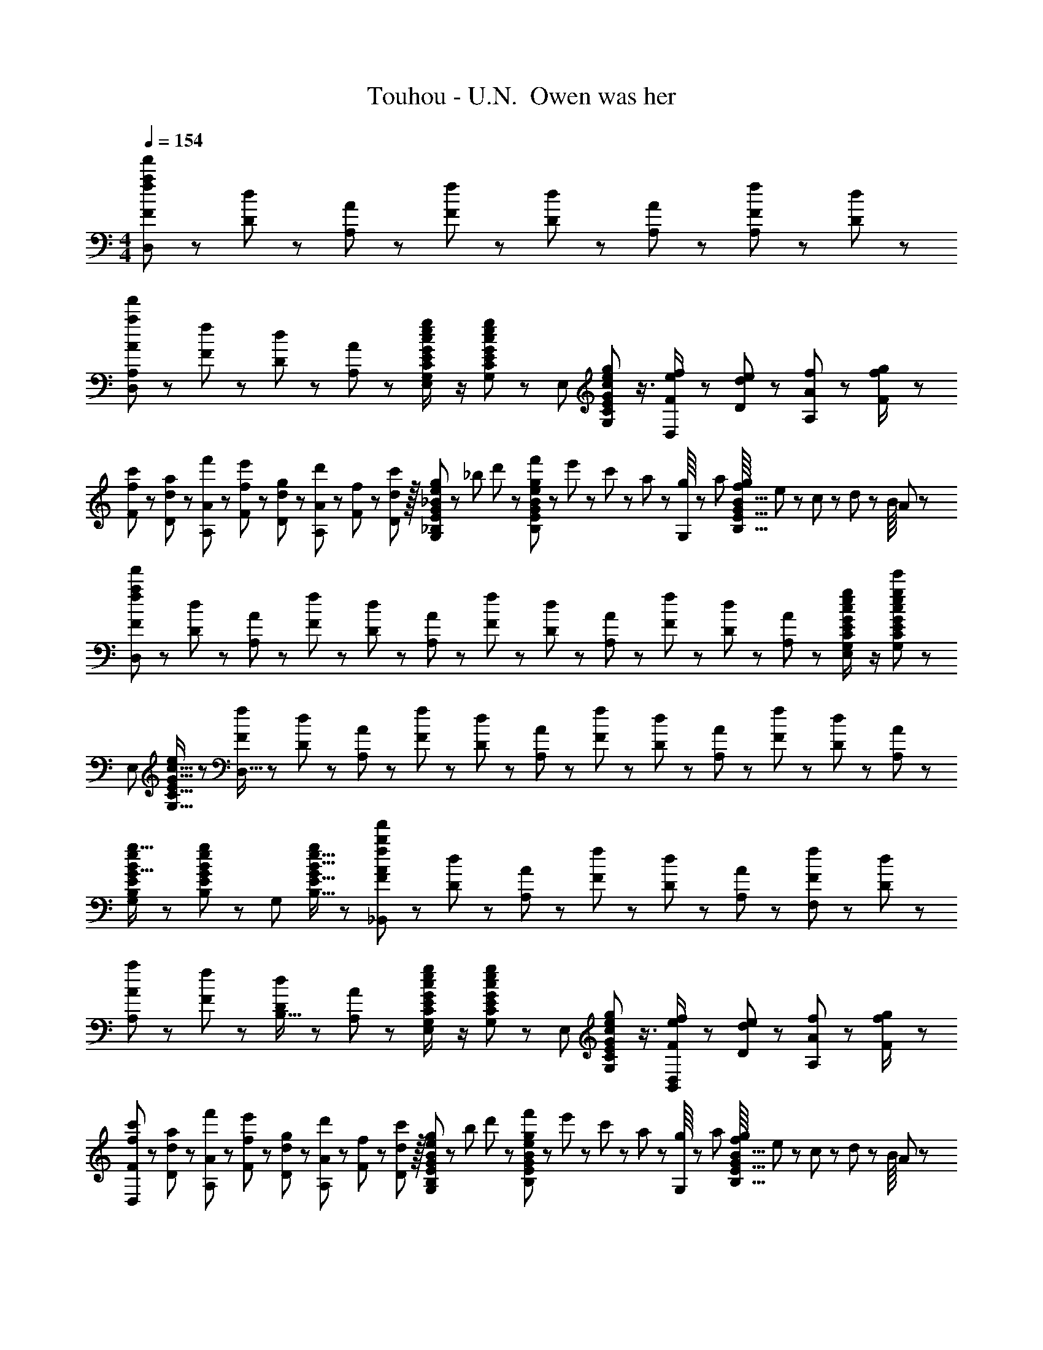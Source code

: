 X: 1
T: Touhou - U.N.  Owen was her
Z: ABC Generated by Starbound Composer
L: 1/8
M: 4/4
Q: 1/4=154
K: C
[f23/48F23/48a95/24f'95/24D,95/24] z/24 [d11/24D11/24] z/48 [A11/24A,11/24] z/48 [f23/48F23/48] z/48 [d23/48D23/48] z/48 [A11/24A,11/24] z/48 [f11/24F11/24A,47/48] z/24 [d23/48D23/48] z/48 
[A13/24A,13/24a49/24f'49/24D,49/24] z/24 [f11/24F11/24] z/48 [d11/24D11/24] z/24 [A23/48A,23/48] z/48 [G23/48c23/48G,23/48C23/48e/2E/2g47/48E,95/48] z/2 [G11/24c11/24G,11/24C11/24e23/48E23/48g] z13/24 [E,95/48z25/48] [G17/24c17/24G,17/24C17/24e35/48E35/48g23/24] z3/4 [f23/48F23/48e/2D,143/48] z/48 [e11/24d11/24D11/24] z/48 [f11/24A11/24A,11/24] z/24 [g23/48f/2F/2] z/48 
[c'13/24f13/24F13/24] z/24 [a11/24d11/24D11/24] z/48 [f'11/24A11/24A,11/24] z/24 [e'23/48f23/48F23/48] z/48 [g23/48d23/48D23/48] z/48 [d'11/24A11/24A,11/24] z/48 [f11/24F11/24] z/48 [D11/24c'23/48d23/48] z/16 [g23/48_B23/48e23/48_B,23/48E23/48G25/48G,95/48] z/24 _b5/48 d'/3 z/24 [f'5/48B11/24e11/24B,11/24E11/24g23/48G23/48] z/48 e'/3 z/48 c'5/48 z/48 a17/48 z/48 [g/8G,95/48] z/48 a17/48 [f/8B11/16B,11/16E11/16g35/48G35/48] e/3 z/48 c5/48 z/48 d/3 z/24 B/8 A17/48 z/48 
[f13/24F13/24a289/48f'289/48D,289/48] z/24 [d11/24D11/24] z/48 [A11/24A,11/24] z/24 [f23/48F23/48] z/48 [d23/48D23/48] z/48 [A11/24A,11/24] z/48 [f11/24F11/24] z/48 [d23/48D23/48] z/24 [A23/48A,23/48] z/24 [f11/24F11/24] z/48 [d11/24D11/24] z/48 [A23/48A,23/48] z/48 [G23/48c23/48G,23/48C23/48e/2E/2g47/48e'47/48E,95/48] z/2 [G11/24c11/24G,11/24C11/24e23/48E23/48g25/24e'25/24] z13/24 
[E,49/24z7/12] [G11/16c11/16G,11/16C11/16e35/48E35/48] z19/24 [f23/48F23/48D,95/16] z/48 [d11/24D11/24] z/48 [A11/24A,11/24] z/48 [f23/48F23/48] z/24 [d23/48D23/48] z/24 [A11/24A,11/24] z/48 [f11/24F11/24] z/48 [d23/48D23/48] z/48 [A23/48A,23/48] z/48 [f11/24F11/24] z/48 [d11/24D11/24] z/24 [A23/48A,23/48] z/48 
[B13/24e13/24B,13/24E13/24g9/16G9/16G,49/24] z25/48 [B11/24e11/24B,11/24E11/24g23/48G23/48] z13/24 [G,95/48z/2] [B11/16e11/16B,11/16E11/16g35/48G35/48] z19/24 [f23/48F23/48_B,,71/24b95/24f'289/48A289/48] z/24 [d11/24D11/24] z/48 [A11/24A,11/24] z/48 [f23/48F23/48] z/48 [d23/48D23/48] z/48 [A11/24A,11/24] z/48 [f11/24F11/24F,2] z/24 [d23/48D23/48] z/48 
[A13/24A,13/24a49/24] z/24 [f11/24F11/24] z/48 [d11/24D11/24B,15/16] z/24 [A23/48A,23/48] z/48 [G23/48c23/48G,23/48C23/48e/2E/2g47/48E,95/48] z/2 [G11/24c11/24G,11/24C11/24e23/48E23/48g] z13/24 [E,95/48z25/48] [G17/24c17/24G,17/24C17/24e35/48E35/48g23/24] z3/4 [f23/48F23/48e/2D,95/48B,,95/48] z/48 [e11/24d11/24D11/24] z/48 [f11/24A11/24A,11/24] z/24 [g23/48f/2F/2] z/48 
[c'13/24f13/24F13/24D,97/24] z/24 [a11/24d11/24D11/24] z/48 [f'11/24A11/24A,11/24] z/24 [e'23/48f23/48F23/48] z/48 [g23/48d23/48D23/48] z/48 [d'11/24A11/24A,11/24] z/48 [f11/24F11/24] z/48 [D11/24c'23/48d23/48] z/16 [g23/48B23/48e23/48B,23/48E23/48G25/48G,95/48] z/24 b5/48 d'/3 z/24 [f'5/48B11/24e11/24B,11/24E11/24g23/48G23/48] z/48 e'/3 z/48 c'5/48 z/48 a17/48 z/48 [g/8G,95/48] z/48 a17/48 [f/8B11/16B,11/16E11/16g35/48G35/48] e/3 z/48 c5/48 z/48 d/3 z/24 B/8 A17/48 z/48 
[f13/24F13/24a289/48f'289/48D,289/48] z/24 [d11/24D11/24] z/48 [A11/24A,11/24] z/24 [f23/48F23/48] z/48 [d23/48D23/48] z/48 [A11/24A,11/24] z/48 [f11/24F11/24] z/48 [d23/48D23/48] z/24 [A23/48A,23/48] z/24 [f11/24F11/24] z/48 [d11/24D11/24] z/48 [A23/48A,23/48] z/48 [G23/48c23/48G,23/48C23/48e/2E/2g47/48e'47/48E,95/48] z/2 [G11/24c11/24G,11/24C11/24e23/48E23/48g25/24e'25/24] z13/24 
[E,49/24z7/12] [G11/16c11/16G,11/16C11/16e35/48E35/48] z19/24 [f23/48F23/48D,95/16] z/48 [d11/24D11/24] z/48 [A11/24A,11/24] z/48 [f23/48F23/48] z/24 [d23/48D23/48] z/24 [A11/24A,11/24] z/48 [f11/24F11/24] z/48 [d23/48D23/48] z/48 [A23/48A,23/48] z/48 [f11/24F11/24] z/48 [d11/24D11/24] z/24 [A23/48A,23/48] z/48 
[B17/16e17/16g17/16B,17/16E17/16G17/16G,49/24] [B11/24e11/24B,11/24E11/24g23/48G23/48] z13/24 [G,95/48z/2] [B11/16e11/16B,11/16E11/16g35/48G35/48] z19/24 [A15/16D,17/16f'95/24B,95/24] z/16 [A,25/24z47/48] [F11/12D,25/24] z/16 [A,25/24z] 
[^G^C,9/8e'97/24] z/16 [^G,25/24z] [E11/12C,25/24] z/16 G, [=B15/16E,17/16^g'95/24] z/16 [=B,25/24z47/48] [G11/12E,25/24] z/16 B,47/48 z/48 
[^D,9/8=g'97/24=G97/24z17/16] [_B,25/24z] [_B11/12D,25/24] z/16 B, [A15/16=D,17/16] z/16 [a11/24f'11/24A,25/24] z25/48 [F11/12D,25/24] z/16 [a11/24f'11/24A,47/48] z13/24 
[^GC,9/8] z/16 [^g11/24e'11/24G,25/24] z13/24 [E11/12C,25/24] z/16 [g11/24e'11/24G,] z13/24 [=B15/16E,17/16] z/16 [=b11/24^g'11/24=B,25/24] z25/48 [G11/12E,25/24] z/16 [b11/24g'11/24B,47/48] z13/24 
[^D,9/8=G97/24z17/16] [_b11/24=g'11/24_B,25/24] z13/24 [D,25/24z47/48] [b11/24g'11/24B,] z13/24 [A15/16a=D,17/16] z/16 [a11/24f'11/24A,25/24] z25/48 [F11/12f47/48D,25/24] z/16 [a11/24f'11/24A,47/48] z13/24 
[^Gg17/16C,9/8E97/24] z/16 [g11/24e'11/24G,25/24] z13/24 [E11/12e47/48C,25/24] z/16 [g11/24e'11/24G,] z13/24 [B15/16=bE,17/16G95/24] z/16 [b11/24^g'11/24=B,25/24] z25/48 [G11/12g47/48E,25/24] z/16 [b11/24g'11/24B,47/48] z13/24 
[=g17/16^D,9/8=G97/24] [_b11/24=g'11/24_B,25/24] z13/24 [_B11/12b47/48D,25/24] z/16 [b11/24g'11/24B,] z13/24 [A15/16a=D,17/16F95/24] z/16 [a11/24f'11/24A,25/24] z25/48 [F11/12f47/48D,25/24] z/16 [a11/24f'11/24A,47/48] z13/24 
[^G^g17/16C,9/8E97/24] z/16 [g11/24e'11/24G,25/24] z13/24 [E11/12e47/48C,25/24] z/16 [g11/24e'11/24G,] z13/24 [=b15/16b'E,17/16G95/24] z/16 [b11/24^g'11/24=B,25/24] z25/48 [g11/12g'47/48E,25/24] z/16 [b11/24g'11/24B,47/48] z13/24 
[^D,9/8=G97/24=g97/24z17/16] [_b11/24=g'11/24_B,25/24] z13/24 [D,25/24z47/48] [b11/24g'23/48B,] z13/24 [B,/16a15/16A15/16d'dD95/24B,,95/24F,95/24] z15/16 [F25/24z47/48] [f'11/12f11/12a'47/48a47/48B,25/24] z/16 [F25/24z] 
[aAe'17/16e17/16C9/8=C,97/24=G,97/24E97/24] z/16 [G25/24z] [f'11/12f11/12a'47/48a47/48C25/24] z/16 [G17/16z] [d'15/16d15/16f'fD17/16=D,95/24A,95/24F95/24] z/16 [A25/24z47/48] [e'11/12e11/12g'47/48g47/48D25/24] z/16 [f'15/16f15/16a'47/48a47/48A25/24] z/16 
[e'eg'17/16g17/16=B,9/8=B,,97/24G,97/24] z/16 [G25/24z] [g'11/12g11/12b'47/48=b47/48B,25/24] z/16 G [a'd''ad'_B,,95/24F,95/24] [f'11/12f11/12a'47/48a47/48F25/24] z/16 [c''11/12c'11/12e''47/48e'47/48_B,25/24] z/16 [d''11/24d'11/24f''23/48f'23/48F25/24] z13/24 
[c''c'e''17/16e'17/16C9/8c97/24C,97/24G,97/24] z/16 [d''11/24d'11/24f''23/48f'23/48G25/24] z/24 [c''23/48c'23/48e''/2e'/2] z/48 [f'47/48d''47/48f47/48d'47/48C25/24] [f'11/24f11/24c''23/48c'23/48G17/16] z13/24 [f'15/16f15/16a'aD17/16d8D,8A,8] z/16 [a'11/16a11/16c''35/48c'35/48A25/24] z7/24 [e'11/12e11/12g'47/48g47/48D25/24] z/16 [f'11/16f11/16a'35/48a35/48A25/24] z5/16 
[D9/8d'97/24f'97/24d97/24f97/24z17/16] [A25/24z] [D25/24z47/48] [A17/16z] [a15/16A15/16d'dB,17/16D95/24B,,95/24F,95/24] z/16 [F25/24z47/48] [f'11/12f11/12a'47/48a47/48B,25/24] z/16 [F25/24z] 
[aAe'17/16e17/16C9/8E97/24C,97/24G,97/24] z/16 [G25/24z] [f'11/12f11/12a'47/48a47/48C25/24] z/16 [G17/16z] [d'15/16d15/16f'fD17/16F95/24D,95/24A,95/24] z/16 [A25/24z47/48] [e'11/12e11/12g'47/48g47/48D25/24] z/16 [f'15/16f15/16a'47/48a47/48A25/24] z/16 
[e'eg'17/16g17/16=B,9/8=B,,97/24G,97/24] z/16 [G25/24z] [g'11/12g11/12b'47/48b47/48B,25/24] z/16 G [a'd''ad'_B,17/16B95/24_B,,95/24F,95/24] [f'11/12f11/12a'47/48a47/48F25/24] z/16 [c''11/12c'11/12e''47/48e'47/48B,25/24] z/16 [d''11/24d'11/24f''23/48f'23/48F25/24] z13/24 
[c''c'e''17/16e'17/16C9/8c97/24C,97/24G,97/24] z/16 [d''11/24d'11/24f''23/48f'23/48G25/24] z/24 [c''23/48c'23/48e''/2e'/2] z/48 [f'47/48d''47/48f47/48d'47/48C25/24] [f'11/24f11/24c''23/48c'23/48G17/16] z13/24 [D17/16a'8d''8a8d'8d8D,8A,8z] [A25/24z47/48] [D25/24z47/48] [A25/24z] 
[D9/8z17/16] [A25/24z] [D25/24z47/48] [A17/16z] [a15/16A15/16d'dB,17/16D95/24B,,95/24F,95/24] z/16 [F25/24z47/48] [f'11/12f11/12a'47/48a47/48B,25/24] z/16 [F25/24z] 
[aAe'17/16e17/16C9/8E97/24C,97/24G,97/24] z/16 [G25/24z] [f'11/12f11/12a'47/48a47/48C25/24] z/16 [G17/16z] [d'15/16d15/16f'fD17/16F95/24D,95/24A,95/24] z/16 [A25/24z47/48] [e'11/12e11/12g'47/48g47/48D25/24] z/16 [f'15/16f15/16a'47/48a47/48A25/24] z/16 
[e'eg'17/16g17/16=B,9/8=B,,97/24G,97/24] z/16 [G25/24z] [g'11/12g11/12b'47/48b47/48B,25/24] z/16 G [a'd''ad'_B,,95/24F,95/24] [f'11/12f11/12a'47/48a47/48F25/24] z/16 [c''11/12c'11/12e''47/48e'47/48_B,25/24] z/16 [d''11/24d'11/24f''23/48f'23/48F25/24] z13/24 
[c''c'e''17/16e'17/16C9/8c97/24C,97/24G,97/24] z/16 [d''11/24d'11/24f''23/48f'23/48G25/24] z/24 [c''23/48c'23/48e''/2e'/2] z/48 [f'47/48d''47/48f47/48d'47/48C25/24] [f'11/24f11/24c''23/48c'23/48G17/16] z13/24 [f'15/16f15/16a'aD17/16d8D,8A,8] z/16 [a'11/16a11/16c''35/48c'35/48A25/24] z7/24 [e'11/12e11/12g'47/48g47/48D25/24] z/16 [f'11/16f11/16a'35/48a35/48A25/24] z5/16 
[D9/8d'97/24f'97/24d97/24f97/24z17/16] [A25/24z] [D25/24z47/48] [A17/16z] [a15/16A15/16d'dB,17/16D95/24B,,95/24F,95/24] z/16 [F25/24z47/48] [f'11/12f11/12a'47/48a47/48B,25/24] z/16 [F25/24z] 
[aAe'17/16e17/16C9/8E97/24C,97/24G,97/24] z/16 [G25/24z] [f'11/12f11/12a'47/48a47/48C25/24] z/16 [G17/16z] [d'15/16d15/16f'fD17/16F95/24D,95/24A,95/24] z/16 [A25/24z47/48] [e'11/12e11/12g'47/48g47/48D25/24] z/16 [f'15/16f15/16a'47/48a47/48A25/24] z/16 
[e'eg'17/16g17/16=B,9/8=B,,97/24G,97/24] z/16 [G25/24z] [g'11/12g11/12b'47/48b47/48B,25/24] z/16 G [a'd''ad'_B,17/16B95/24_B,,95/24F,95/24] [f'11/12f11/12a'47/48a47/48F25/24] z/16 [c''11/12c'11/12e''47/48e'47/48B,25/24] z/16 [d''11/24d'11/24f''23/48f'23/48F25/24] z13/24 
[c''c'e''17/16e'17/16C9/8c97/24C,97/24G,97/24] z/16 [d''11/24d'11/24f''23/48f'23/48G25/24] z/24 [c''23/48c'23/48e''/2e'/2] z/48 [f'47/48d''47/48f47/48d'47/48C25/24] [f'11/24f11/24c''23/48c'23/48G17/16] z13/24 [D17/16a'8d''8a8d'8d8D,8A,8z] [A25/24z47/48] [D25/24z47/48] [A25/24z] 
[D9/8z17/16] [A25/24z] D25/24 z15/16 [A/16d''17/24d'17/24D8D,16A,16] z11/16 [a'11/16a11/16] z/24 [g'23/48g23/48] z/48 [d''11/16d'11/16] z/16 [a'11/16a11/16] z/24 [g'23/48g23/48] z/48 
[d''37/48d'37/48] z/16 [a'11/16a11/16] z/24 [g'23/48g23/48] z/48 [d''17/24d'17/24] z/24 [a'11/16a11/16] z/48 [g'23/48g23/48] z/24 [d''17/24d'17/24D8A8] z/24 [a'11/16a11/16] z/24 [g'23/48g23/48] z/48 [d''11/16d'11/16] z/16 [a'11/16a11/16] z/24 [g'23/48g23/48] z/48 
[d''37/48d'37/48] z/16 [a'11/16a11/16] z/24 [g'23/48g23/48] z/48 [d''17/24d'17/24] z/24 [a'11/16a11/16] z/48 [g'23/48g23/48] z/24 [^c''17/24^c'17/24^F8^c8^F,673/48^C673/48] z/24 [a'11/16a11/16] z/24 [^f'23/48^f23/48] z/48 [c''11/16c'11/16] z/16 [a'11/16a11/16] z/24 [f'23/48f23/48] z/48 
[c''37/48c'37/48] z/16 [a'11/16a11/16] z/24 [f'23/48f23/48] z/48 [c''17/24c'17/24] z/24 [a'11/16a11/16] z/48 [f'23/48f23/48] z/24 [c''17/24c'17/24F289/48c289/48] z/24 [a'11/16a11/16] z/24 [f'23/48f23/48] z/48 [c''11/16c'11/16] z/16 [a'11/16a11/16] z/24 [f'23/48f23/48] z/48 
[c''37/48c'37/48] z/16 [a'11/16a11/16] z/24 [f'23/48f23/48] z/48 [F23/48F,23/48c''17/24c'17/24] z/48 [c11/24C11/24z/4] [a'11/16a11/16z11/48] [E11/24E,11/24] z/48 [f'23/48f23/48=B23/48=B,23/48] z/24 [c''17/24c'17/24D17/16D,17/16] z/24 [a'11/16a11/16z/4] [A25/24A,25/24z23/48] [f'23/48f23/48] z/48 [c''11/16c'11/16D25/24D,25/24] z/16 [a'11/16a11/16z11/48] [A25/24A,25/24z/2] [f'23/48f23/48] z/48 
[b'37/48b37/48E9/8E,9/8] z/16 [^g'11/16^g11/16z11/48] [B25/24B,25/24z/2] [e'23/48e23/48] z/48 [b'17/24b17/24E25/24E,25/24] z/24 [g'11/16g11/16z11/48] [B17/16B,17/16z23/48] [e'23/48e23/48] z/24 [a'17/24a17/24F17/16F,17/16] z/24 [f'11/16f11/16z/4] [c25/24C25/24z23/48] [c'23/48c23/48] z/48 [g'11/16g11/16F25/24F,25/24] z/16 [a'11/16a11/16z11/48] [c25/24C25/24z/2] [b'23/48b23/48] z/48 
[F9/8F,9/8c'73/24f'73/24c73/24f73/24z17/16] [c25/24C25/24z] [E25/24E,25/24z47/48] [c'11/24c11/24B17/16B,17/16] z/48 [e'23/48e23/48] z/24 [f'17/24f17/24D17/16D,17/16] z/24 [c'11/16c11/16z/4] [A25/24A,25/24z23/48] [a23/48A23/48] z/48 [f'11/16f11/16D25/24D,25/24] z/16 [c'11/16c11/16z11/48] [A25/24A,25/24z/2] [a23/48A23/48] z/48 
[g'37/48g37/48E9/8E,9/8] z/16 [e'11/16e11/16z11/48] [B25/24B,25/24z/2] [b23/48B23/48] z/48 [g'17/24g17/24E25/24E,25/24] z/24 [e'11/16e11/16z11/48] [B17/16B,17/16z23/48] [b23/48B23/48] z/24 [g'17/24g17/24=F17/16=F,17/16] z/24 [=f'11/16=f11/16z/4] [B25/24B,25/24z23/48] [b23/48B23/48] z/48 [g'11/16g11/16F25/24F,25/24] z/16 [a'11/16a11/16z11/48] [B25/24B,25/24z/2] [b'23/48b23/48] z/48 
[^F9/8^F,9/8a'97/24c''97/24a97/24c'97/24z17/16] [c25/24C25/24z] [F25/24F,25/24z47/48] [c17/16C17/16z] [c''17/24c'17/24D17/16D,17/16] z/24 [a'11/16a11/16z/4] [A25/24A,25/24z23/48] [^f'23/48^f23/48] z/48 [c''11/16c'11/16D25/24D,25/24] z/16 [a'11/16a11/16z11/48] [A25/24A,25/24z/2] [f'23/48f23/48] z/48 
[b'37/48b37/48E9/8E,9/8] z/16 [g'11/16g11/16z11/48] [B25/24B,25/24z/2] [e'23/48e23/48] z/48 [b'17/24b17/24E25/24E,25/24] z/24 [g'11/16g11/16z11/48] [B17/16B,17/16z23/48] [e'23/48e23/48] z/24 [a'17/24a17/24F17/16F,17/16] z/24 [f'11/16f11/16z/4] [c25/24C25/24z23/48] [c'23/48c23/48] z/48 [g'11/16g11/16F25/24F,25/24] z/16 [a'11/16a11/16z11/48] [c25/24C25/24z/2] [b'23/48b23/48] z/48 
[F9/8F,9/8c'73/24f'73/24c73/24f73/24z17/16] [c25/24C25/24z] [E25/24E,25/24z47/48] [c'11/24c11/24B17/16B,17/16] z/48 [e'23/48e23/48] z/24 [f'17/24f17/24D17/16D,17/16] z/24 [c'11/16c11/16z/4] [A25/24A,25/24z23/48] [a23/48A23/48] z/48 [f'11/16f11/16D25/24D,25/24] z/16 [c'11/16c11/16z11/48] [A25/24A,25/24z/2] [a23/48A23/48] z/48 
[g'37/48g37/48E9/8E,9/8] z/16 [e'11/16e11/16z11/48] [B25/24B,25/24z/2] [b23/48B23/48] z/48 [g'17/24g17/24E25/24E,25/24] z/24 [e'11/16e11/16z11/48] [B17/16B,17/16z23/48] [b23/48B23/48] z/24 [g'17/24g17/24=F17/16=F,17/16] z/24 [=f'11/16=f11/16z/4] [B25/24B,25/24z23/48] [b23/48B23/48] z/48 [g'11/16g11/16F25/24F,25/24] z/16 [f'11/16f11/16z11/48] [B25/24B,25/24z/2] [b23/48B23/48] z/48 
[f'37/48a'37/48f37/48a37/48F37/48c37/48F,37/48C37/48c''13/16c'13/16] z19/24 [f'3/4a'3/4f3/4a3/4F3/4c3/4F,3/4C3/4c''37/48c'37/48] z35/48 [f'15/16a'15/16f15/16a15/16F15/16F,15/16C15/16c''c'c] z/16 [D,17/16f'95/24F95/24_B,95/24z] [A,25/24z47/48] [D,25/24z47/48] [A,25/24z] 
[^C,9/8e'97/24E97/24z17/16] [^G,25/24z] [C,25/24z47/48] G, [E,17/16g'95/24^G95/24z] [=B,25/24z47/48] [E,25/24z47/48] B,47/48 z/48 
[^D,9/8=g'97/24=G97/24z17/16] [_B,25/24z] [D,25/24z47/48] B, [=D,17/16F95/24z] [a11/24f'11/24A,25/24] z25/48 [D,25/24z47/48] [a11/24f'11/24A,47/48] z13/24 
[C,9/8E97/24z17/16] [g11/24e'11/24G,25/24] z13/24 [C,25/24z47/48] [g11/24e'11/24G,] z13/24 [E,17/16^G95/24z] [b11/24^g'11/24=B,25/24] z25/48 [E,25/24z47/48] [b11/24g'11/24B,47/48] z13/24 
[^D,9/8=G97/24z17/16] [_b11/24=g'11/24_B,25/24] z13/24 [D,25/24z47/48] [b11/24g'11/24B,] z13/24 [=D,17/16F95/24z] [a11/24f'11/24A,25/24] z25/48 [D,25/24z47/48] [a11/24f'11/24A,47/48] z13/24 
[C,9/8E97/24z17/16] [g11/24e'11/24G,25/24] z13/24 [C,25/24z47/48] [g11/24e'11/24G,] z13/24 [E,17/16^G95/24z] [=b11/24^g'11/24=B,25/24] z25/48 [E,25/24z47/48] [b11/24g'11/24B,47/48] z13/24 
[^D,9/8=G97/24z17/16] [_b11/24=g'11/24_B,25/24] z13/24 [D,25/24z47/48] [b11/24g'11/24B,] z13/24 [=D,17/16F95/24z] [a11/24f'11/24A,25/24] z25/48 [D,25/24z47/48] [a11/24f'11/24A,47/48] z13/24 
[C,9/8E97/24z17/16] [g11/24e'11/24G,25/24] z13/24 [C,25/24z47/48] [g11/24e'11/24G,] z13/24 [E,17/16^G95/24z] [=b11/24^g'11/24=B,25/24] z25/48 [E,25/24z47/48] [b11/24g'11/24B,47/48] z13/24 
[^D,9/8=G97/24z17/16] [_b11/24=g'11/24_B,25/24] z13/24 [D,25/24z47/48] [b11/24g'11/24B,] z13/24 [A15/16a=D,17/16] z/16 [a11/24f'11/24A,25/24] z25/48 [F11/12f47/48D,25/24] z/16 [a11/24f'11/24A,47/48] z13/24 
[^Gg17/16C,9/8E97/24] z/16 [g11/24e'11/24G,25/24] z13/24 [E11/12e47/48C,25/24] z/16 [g11/24e'11/24G,] z13/24 [B15/16=bE,17/16G95/24] z/16 [b11/24^g'11/24=B,25/24] z25/48 [G11/12g47/48E,25/24] z/16 [b11/24g'11/24B,47/48] z13/24 
[=g17/16^D,9/8=G97/24] [_b11/24=g'11/24_B,25/24] z13/24 [_B11/12b47/48D,25/24] z/16 [b11/24g'11/24B,] z13/24 [A15/16a=D,17/16F95/24] z/16 [a11/24f'11/24A,25/24] z25/48 [F11/12f47/48D,25/24] z/16 [a11/24f'11/24A,47/48] z13/24 
[^G^g17/16C,9/8E97/24] z/16 [g11/24e'11/24G,25/24] z13/24 [E11/12e47/48C,25/24] z/16 [g11/24e'11/24G,] z13/24 [=B15/16=bE,17/16G95/24] z/16 [b11/24^g'11/24=B,25/24] z25/48 [G11/12g47/48E,25/24] z/16 [b11/24g'11/24B,47/48] z13/24 
[^D,9/8=G97/24=g97/24z17/16] [_b11/24=g'11/24_B,25/24] z13/24 [D,25/24z47/48] [b11/24g'11/24B,] z13/24 [A15/16aA,A,,17/16=D,95/24] z/16 [a11/24f'11/24] z25/48 [F11/12f47/48F,47/48F,,25/24] z/16 [a11/24f'11/24] z13/24 
[^G^g17/16G,17/16^G,,9/8C,97/24E97/24] z/16 [g11/24e'11/24] z13/24 [E11/12e47/48E,47/48E,,25/24] z/16 [g11/24e'11/24] z13/24 [B15/16=b=B,=B,,17/16E,95/24G95/24] z/16 [b11/24^g'11/24] z25/48 [G11/12g47/48G,47/48G,,25/24] z/16 [b11/24g'11/24] z13/24 
[=g17/16=G,17/16=G97/24^D,97/24=G,,97/24] [_b11/24=g'11/24] z13/24 [_B11/12b47/48_B,47/48_B,,25/24] z/16 [b11/24g'11/24] z13/24 [A15/16aA,A,,17/16=D,95/24F95/24] z/16 [a11/24f'11/24] z25/48 [F11/12f47/48F,47/48F,,25/24] z/16 [a11/24f'11/24] z13/24 
[^G^g17/16^G,17/16^G,,9/8C,97/24E97/24] z/16 [g11/24e'11/24] z13/24 [E11/12e47/48E,47/48E,,25/24] z/16 [g11/24e'11/24] z13/24 [=b15/16b'=B=B,17/16E,95/24] z/16 [b11/24^g'11/24] z25/48 [g11/12g'47/48G47/48G,25/24] z/16 [b11/24g'11/24] z13/24 
[=G97/24=g97/24^D,97/24_B,97/24=G,97/24G97/24z17/16] [_b11/24=g'11/24] z73/48 [b11/24g'23/48] z13/24 [A15/16dB,17/16D95/24B,,95/24F,95/24] z/16 [F25/24z47/48] [f'11/12f11/12a'47/48a47/48B,25/24] z/16 [F25/24z] 
[aAe'17/16e17/16=C9/8=C,97/24G,97/24E97/24] z/16 [G25/24z] [f'11/12f11/12a'47/48a47/48C25/24] z/16 [G17/16z] [d'15/16d15/16f'fD17/16=D,95/24A,95/24F95/24] z/16 [A25/24z47/48] [e'11/12e11/12g'47/48g47/48D25/24] z/16 [f'15/16f15/16a'47/48a47/48A25/24] z/16 
[e'eg'17/16g17/16=B,9/8=B,,97/24G,97/24] z/16 [G25/24z] [g'11/12g11/12b'47/48=b47/48B,25/24] z/16 G [a'd''ad'_B,,95/24F,95/24] [f'11/12f11/12a'47/48a47/48F25/24] z/16 [=c''11/12=c'11/12e''47/48e'47/48_B,25/24] z/16 [d''11/24d'11/24f''23/48f'23/48F25/24] z13/24 
[c''c'e''17/16e'17/16C9/8=c97/24C,97/24G,97/24] z/16 [d''11/24d'11/24f''23/48f'23/48G25/24] z/24 [c''23/48c'23/48e''/2e'/2] z/48 [f'47/48d''47/48f47/48d'47/48C25/24] [f'11/24f11/24c''23/48c'23/48G17/16] z13/24 [f'15/16f15/16a'aD17/16d8D,8A,8] z/16 [a'11/16a11/16c''35/48c'35/48A25/24] z7/24 [e'11/12e11/12g'47/48g47/48D25/24] z/16 [f'11/16f11/16a'35/48a35/48A25/24] z5/16 
[D9/8d'97/24f'97/24d97/24f97/24z17/16] [A25/24z] [D25/24z47/48] [A17/16z] [a15/16A15/16d'dB,17/16D95/24B,,95/24F,95/24] z/16 [F25/24z47/48] [f'11/12f11/12a'47/48a47/48B,25/24] z/16 [F25/24z] 
[aAe'17/16e17/16C9/8E97/24C,97/24G,97/24] z/16 [G25/24z] [f'11/12f11/12a'47/48a47/48C25/24] z/16 [G17/16z] [d'15/16d15/16f'fD17/16F95/24D,95/24A,95/24] z/16 [A25/24z47/48] [e'11/12e11/12g'47/48g47/48D25/24] z/16 [f'15/16f15/16a'47/48a47/48A25/24] z/16 
[e'eg'17/16g17/16=B,9/8=B,,97/24G,97/24] z/16 [G25/24z] [g'11/12g11/12b'47/48b47/48B,25/24] z/16 G [a'd''ad'_B,17/16_B95/24_B,,95/24F,95/24] [f'11/12f11/12a'47/48a47/48F25/24] z/16 [c''11/12c'11/12e''47/48e'47/48B,25/24] z/16 [d''11/24d'11/24f''23/48f'23/48F25/24] z13/24 
[c''c'e''17/16e'17/16C9/8c97/24C,97/24G,97/24] z/16 [d''11/24d'11/24f''23/48f'23/48G25/24] z/24 [c''23/48c'23/48e''/2e'/2] z/48 [f'47/48d''47/48f47/48d'47/48C25/24] [f'11/24f11/24c''23/48c'23/48G17/16] z13/24 [D17/16a'8d''8a8d'8d8D,8A,8z] [A25/24z47/48] [D25/24z47/48] [A25/24z] 
[D9/8z17/16] [A25/24z] [D25/24z47/48] [A17/16z] [a15/16A15/16d'dB,17/16D95/24B,,95/24F,95/24] z/16 [F25/24z47/48] [f'11/12f11/12a'47/48a47/48B,25/24] z/16 [F25/24z] 
[aAe'17/16e17/16C9/8E97/24C,97/24G,97/24] z/16 [G25/24z] [f'11/12f11/12a'47/48a47/48C25/24] z/16 [G17/16z] [d'15/16d15/16f'fD17/16F95/24D,95/24A,95/24] z/16 [A25/24z47/48] [e'11/12e11/12g'47/48g47/48D25/24] z/16 [f'15/16f15/16a'47/48a47/48A25/24] z/16 
[e'eg'17/16g17/16=B,9/8=B,,97/24G,97/24] z/16 [G25/24z] [g'11/12g11/12b'47/48b47/48B,25/24] z/16 G [a'd''ad'_B,17/16B95/24_B,,95/24F,95/24] [f'11/12f11/12a'47/48a47/48F25/24] z/16 [c''11/12c'11/12e''47/48e'47/48B,25/24] z/16 [d''11/24d'11/24f''23/48f'23/48F25/24] z13/24 
[c''c'e''17/16e'17/16C9/8c97/24C,97/24G,97/24] z/16 [d''11/24d'11/24f''23/48f'23/48G25/24] z/24 [c''23/48c'23/48e''/2e'/2] z/48 [f'47/48d''47/48f47/48d'47/48C25/24] [f'11/24f11/24c''23/48c'23/48G17/16] z/2 [D,8z/24] [f'15/16f15/16a'aD17/16d8A,8] z/16 [a'11/16a11/16c''35/48c'35/48A25/24] z7/24 [e'11/12e11/12g'47/48g47/48D25/24] z/16 [f'11/16f11/16a'35/48a35/48A25/24] z5/16 
[D9/8d'97/24f'97/24d97/24f97/24z17/16] [A25/24z] [D25/24z47/48] [A17/16z] [a15/16A15/16d'dB,17/16D95/24B,,95/24F,95/24] z/16 [F25/24z47/48] [f'11/12f11/12a'47/48a47/48B,25/24] z/16 [F25/24z] 
[aAe'17/16e17/16C9/8E97/24C,97/24G,97/24] z/16 [G25/24z] [f'11/12f11/12a'47/48a47/48C25/24] z/16 [G17/16z] [d'15/16d15/16f'fD17/16F95/24D,95/24A,95/24] z/16 [A25/24z47/48] [e'11/12e11/12g'47/48g47/48D25/24] z/16 [f'15/16f15/16a'47/48a47/48A25/24] z/16 
[e'eg'17/16g17/16=B,9/8=B,,97/24G,97/24] z/16 [G25/24z] [g'11/12g11/12b'47/48b47/48B,25/24] z/16 G [a'd''ad'_B,17/16B95/24_B,,95/24F,95/24] [f'11/12f11/12a'47/48a47/48F25/24] z/16 [c''11/12c'11/12e''47/48e'47/48B,25/24] z/16 [d''11/24d'11/24f''23/48f'23/48F25/24] z13/24 
[c''c'e''17/16e'17/16C9/8c97/24C,97/24G,97/24] z/16 [d''11/24d'11/24f''23/48f'23/48G25/24] z/24 [c''23/48c'23/48e''/2e'/2] z/48 [f'47/48d''47/48f47/48d'47/48C25/24] [f'11/24f11/24c''23/48c'23/48G17/16] z/2 [a'12a12z/24] [D17/16d''287/24d'287/24d287/24D,287/24A,287/24z] [A25/24z47/48] [D25/24z47/48] [A25/24z] 
[D9/8z17/16] [A25/24z] [D25/24z47/48] [A17/16z] [D17/16z] [A25/24z47/48] [D25/24z47/48] A25/24 
